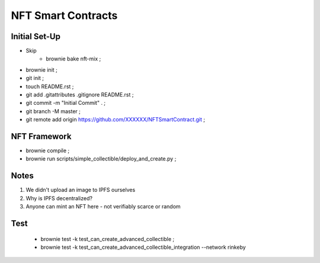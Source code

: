 NFT Smart Contracts
-------------------

Initial Set-Up
==============
- Skip
    - brownie bake nft-mix ;
- brownie init ;
- git init ;
- touch README.rst ;
- git add .gitattributes .gitignore README.rst ;
- git commit -m "Initial Commit" . ;
- git branch -M master ;
- git remote add origin https://github.com/XXXXXX/NFTSmartContract.git ;

NFT Framework
=============
- brownie compile ;
- brownie run scripts/simple_collectible/deploy_and_create.py ;


Notes
=====
#. We didn't upload an image to IPFS ourselves
#. Why is IPFS decentralized?
#. Anyone can mint an NFT here - not verifiably scarce or random


Test
====
 - brownie test -k test_can_create_advanced_collectible ;
 - brownie test -k test_can_create_advanced_collectible_integration --network rinkeby